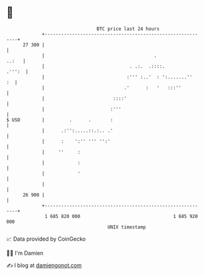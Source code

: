 * 👋

#+begin_example
                                    BTC price last 24 hours                    
                +------------------------------------------------------------+ 
         27 300 |                                                            | 
                |                                        .             ..:   | 
                |                               . .:.  .::::.         .''':  | 
                |                              :''' :..'  : ':.......''   :  | 
                |                             .'      :   '   :::''          | 
                |                         ::::'                              | 
                |                        :'''                                | 
   $ USD        |         .      .       :                                   | 
                |      .:'':.....::.:.. .'                                   | 
                |      :    ':'' ''' '':'                                    | 
                |     ''     :                                               | 
                |            :                                               | 
                |            '                                               | 
                |                                                            | 
         26 900 |                                                            | 
                +------------------------------------------------------------+ 
                 1 685 820 000                                  1 685 920 000  
                                        UNIX timestamp                         
#+end_example
📈 Data provided by CoinGecko

🧑‍💻 I'm Damien

✍️ I blog at [[https://www.damiengonot.com][damiengonot.com]]
